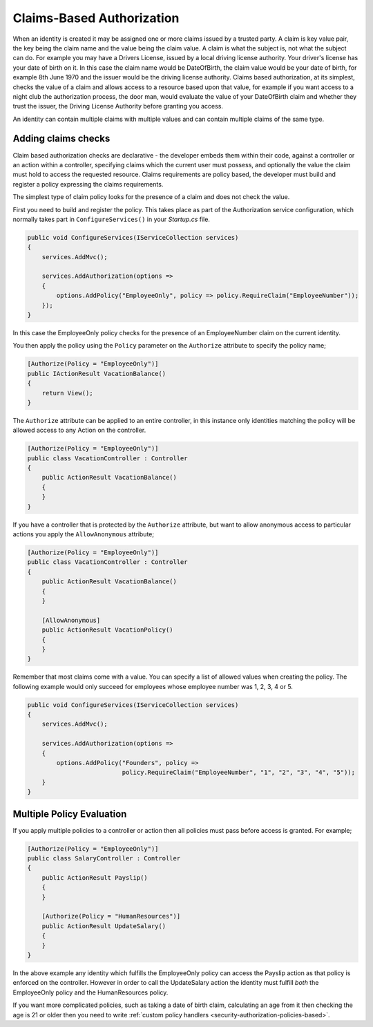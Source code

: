 .. _security-authorization-claims-based:

Claims-Based Authorization
==========================

When an identity is created it may be assigned one or more claims issued by a trusted party. A claim is key value pair, the key being the claim name and the value being the claim value. A claim is what the subject is, not what the subject can do. For example you may have a Drivers License, issued by a local driving license authority. Your driver's license has your date of birth on it. In this case the claim name would be DateOfBirth, the claim value would be your date of birth, for example 8th June 1970 and the issuer would be the driving license authority. Claims based authorization, at its simplest, checks the value of a claim and allows access to a resource based upon that value, for example if you want access to a night club the authorization process, the door man, would evaluate the value of your DateOfBirth claim and whether they trust the issuer, the Driving License Authority before granting you access.

An identity can contain multiple claims with multiple values and can contain multiple claims of the same type.

Adding claims checks
--------------------

Claim based authorization checks are declarative - the developer embeds them within their code, against a controller or an action within a controller, specifying claims which the current user must possess, and optionally the value the claim must hold to access the requested resource. Claims requirements are policy based, the developer must build and register a policy expressing the claims requirements.

The simplest type of claim policy looks for the presence of a claim and does not check the value.

First you need to build and register the policy. This takes place as part of the Authorization service configuration, which normally takes part in ``ConfigureServices()`` in your *Startup.cs* file.

.. code-block:: c#

 public void ConfigureServices(IServiceCollection services)
 {
     services.AddMvc();

     services.AddAuthorization(options =>
     {
         options.AddPolicy("EmployeeOnly", policy => policy.RequireClaim("EmployeeNumber"));
     });
 }

In this case the EmployeeOnly policy checks for the presence of an EmployeeNumber claim on the current identity.

You then apply the policy using the ``Policy`` parameter on the ``Authorize`` attribute to specify the policy name;

.. code-block:: c#

 [Authorize(Policy = "EmployeeOnly")]
 public IActionResult VacationBalance()
 {
     return View();
 }

The ``Authorize`` attribute can be applied to an entire controller, in this instance only identities matching the policy will be allowed access to any Action on the controller.

.. code-block:: c#

  [Authorize(Policy = "EmployeeOnly")]
  public class VacationController : Controller
  {  
      public ActionResult VacationBalance()
      {      
      }
  }

If you have a controller that is protected by the ``Authorize`` attribute, but want to allow anonymous access to particular actions you apply the ``AllowAnonymous`` attribute;

.. code-block:: c#

  [Authorize(Policy = "EmployeeOnly")]
  public class VacationController : Controller
  {  
      public ActionResult VacationBalance()
      {      
      }

      [AllowAnonymous]
      public ActionResult VacationPolicy()
      {      
      }
  }

Remember that most claims come with a value. You can specify a list of allowed values when creating the policy. The following example would only succeed for employees whose employee number was 1, 2, 3, 4 or 5.

.. code-block:: c#

 public void ConfigureServices(IServiceCollection services)
 {
     services.AddMvc();

     services.AddAuthorization(options =>
     {
         options.AddPolicy("Founders", policy => 
                           policy.RequireClaim("EmployeeNumber", "1", "2", "3", "4", "5"));
     }
 }

Multiple Policy Evaluation
--------------------------

If you apply multiple policies to a controller or action then all policies must pass before access is granted. For example;

.. code-block:: c#

  [Authorize(Policy = "EmployeeOnly")]
  public class SalaryController : Controller
  {  
      public ActionResult Payslip()
      {      
      }

      [Authorize(Policy = "HumanResources")]
      public ActionResult UpdateSalary()
      {      
      }
  }

In the above example any identity which fulfills the EmployeeOnly policy can access the Payslip action as that policy is enforced on the controller. However in order to call the UpdateSalary action the identity must fulfill *both* the EmployeeOnly policy and the HumanResources policy.

If you want more complicated policies, such as taking a date of birth claim, calculating an age from it then checking the age is 21 or older then you need to write :ref:`custom policy handlers <security-authorization-policies-based>`.

